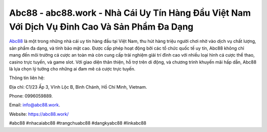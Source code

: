 Abc88 - abc88.work - Nhà Cái Uy Tín Hàng Đầu Việt Nam Với Dịch Vụ Đỉnh Cao Và Sản Phẩm Đa Dạng
===================================

`Abc88 <https://abc88.work/>`_ là một trong những nhà cái uy tín hàng đầu tại Việt Nam, thu hút hàng triệu người chơi nhờ vào dịch vụ chất lượng, sản phẩm đa dạng, và tính bảo mật cao. Được cấp phép hoạt động bởi các tổ chức quốc tế uy tín, Abc88 không chỉ mang đến môi trường cá cược an toàn mà còn cung cấp trải nghiệm giải trí đỉnh cao với nhiều loại hình cá cược thể thao, casino trực tuyến, và game slot. Với giao diện thân thiện, hỗ trợ trên di động, và chương trình khuyến mãi hấp dẫn, Abc88 là lựa chọn lý tưởng cho những ai đam mê cá cược trực tuyến.

Thông tin liên hệ: 

Địa chỉ: C1/23 Ấp 3, Vĩnh Lộc B, Bình Chánh, Hồ Chí Minh, Vietnam. 

Phone: 0996059889. 

Email: info@abc88.work. 

Website: https://abc88.work/

#abc88 #nhacaiabc88 #trangchuabc88 #dangkyabc88 #linkabc88

